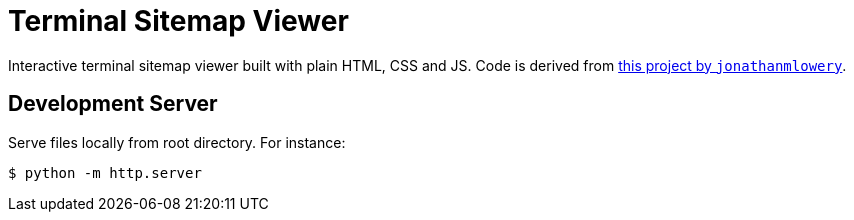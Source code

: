 = Terminal Sitemap Viewer

Interactive terminal sitemap viewer built with plain HTML, CSS and JS.
Code is derived from https://github.com/jonathanmlowery/terminal-website[this project by `jonathanmlowery`].


== Development Server

Serve files locally from root directory. For instance:

[source,bash]
----
$ python -m http.server
----

